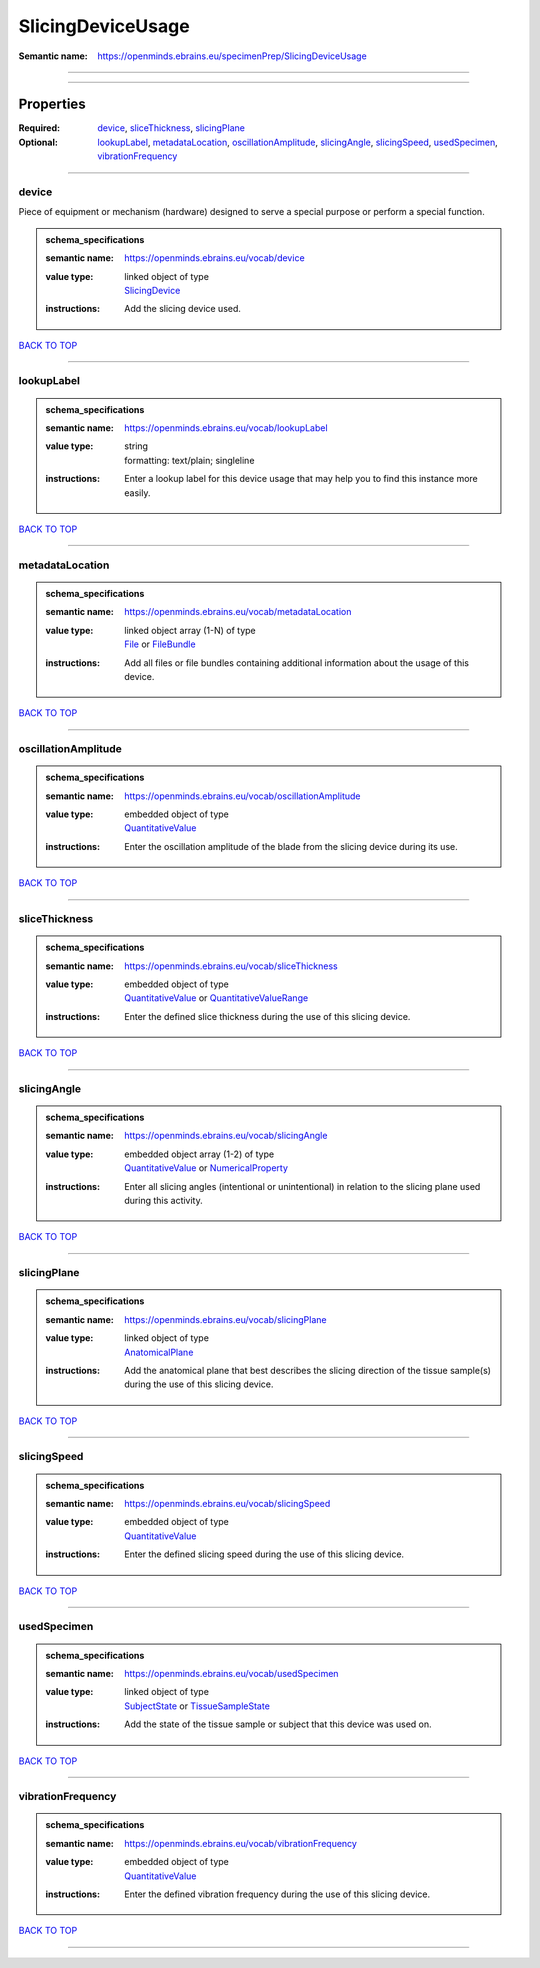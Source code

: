 ##################
SlicingDeviceUsage
##################

:Semantic name: https://openminds.ebrains.eu/specimenPrep/SlicingDeviceUsage


------------

------------

Properties
##########

:Required: `device <device_heading_>`_, `sliceThickness <sliceThickness_heading_>`_, `slicingPlane <slicingPlane_heading_>`_
:Optional: `lookupLabel <lookupLabel_heading_>`_, `metadataLocation <metadataLocation_heading_>`_, `oscillationAmplitude <oscillationAmplitude_heading_>`_, `slicingAngle <slicingAngle_heading_>`_, `slicingSpeed <slicingSpeed_heading_>`_, `usedSpecimen <usedSpecimen_heading_>`_, `vibrationFrequency <vibrationFrequency_heading_>`_

------------

.. _device_heading:

******
device
******

Piece of equipment or mechanism (hardware) designed to serve a special purpose or perform a special function.

.. admonition:: schema_specifications

   :semantic name: https://openminds.ebrains.eu/vocab/device
   :value type: | linked object of type
                | `SlicingDevice <https://openminds-documentation.readthedocs.io/en/v3.0/schema_specifications/specimenPrep/device/slicingDevice.html>`_
   :instructions: Add the slicing device used.

`BACK TO TOP <SlicingDeviceUsage_>`_

------------

.. _lookupLabel_heading:

***********
lookupLabel
***********

.. admonition:: schema_specifications

   :semantic name: https://openminds.ebrains.eu/vocab/lookupLabel
   :value type: | string
                | formatting: text/plain; singleline
   :instructions: Enter a lookup label for this device usage that may help you to find this instance more easily.

`BACK TO TOP <SlicingDeviceUsage_>`_

------------

.. _metadataLocation_heading:

****************
metadataLocation
****************

.. admonition:: schema_specifications

   :semantic name: https://openminds.ebrains.eu/vocab/metadataLocation
   :value type: | linked object array \(1-N\) of type
                | `File <https://openminds-documentation.readthedocs.io/en/v3.0/schema_specifications/core/data/file.html>`_ or `FileBundle <https://openminds-documentation.readthedocs.io/en/v3.0/schema_specifications/core/data/fileBundle.html>`_
   :instructions: Add all files or file bundles containing additional information about the usage of this device.

`BACK TO TOP <SlicingDeviceUsage_>`_

------------

.. _oscillationAmplitude_heading:

********************
oscillationAmplitude
********************

.. admonition:: schema_specifications

   :semantic name: https://openminds.ebrains.eu/vocab/oscillationAmplitude
   :value type: | embedded object of type
                | `QuantitativeValue <https://openminds-documentation.readthedocs.io/en/v3.0/schema_specifications/core/miscellaneous/quantitativeValue.html>`_
   :instructions: Enter the oscillation amplitude of the blade from the slicing device during its use.

`BACK TO TOP <SlicingDeviceUsage_>`_

------------

.. _sliceThickness_heading:

**************
sliceThickness
**************

.. admonition:: schema_specifications

   :semantic name: https://openminds.ebrains.eu/vocab/sliceThickness
   :value type: | embedded object of type
                | `QuantitativeValue <https://openminds-documentation.readthedocs.io/en/v3.0/schema_specifications/core/miscellaneous/quantitativeValue.html>`_ or `QuantitativeValueRange <https://openminds-documentation.readthedocs.io/en/v3.0/schema_specifications/core/miscellaneous/quantitativeValueRange.html>`_
   :instructions: Enter the defined slice thickness during the use of this slicing device.

`BACK TO TOP <SlicingDeviceUsage_>`_

------------

.. _slicingAngle_heading:

************
slicingAngle
************

.. admonition:: schema_specifications

   :semantic name: https://openminds.ebrains.eu/vocab/slicingAngle
   :value type: | embedded object array \(1-2\) of type
                | `QuantitativeValue <https://openminds-documentation.readthedocs.io/en/v3.0/schema_specifications/core/miscellaneous/quantitativeValue.html>`_ or `NumericalProperty <https://openminds-documentation.readthedocs.io/en/v3.0/schema_specifications/core/research/numericalProperty.html>`_
   :instructions: Enter all slicing angles (intentional or unintentional) in relation to the slicing plane used during this activity.

`BACK TO TOP <SlicingDeviceUsage_>`_

------------

.. _slicingPlane_heading:

************
slicingPlane
************

.. admonition:: schema_specifications

   :semantic name: https://openminds.ebrains.eu/vocab/slicingPlane
   :value type: | linked object of type
                | `AnatomicalPlane <https://openminds-documentation.readthedocs.io/en/v3.0/schema_specifications/controlledTerms/anatomicalPlane.html>`_
   :instructions: Add the anatomical plane that best describes the slicing direction of the tissue sample(s) during the use of this slicing device.

`BACK TO TOP <SlicingDeviceUsage_>`_

------------

.. _slicingSpeed_heading:

************
slicingSpeed
************

.. admonition:: schema_specifications

   :semantic name: https://openminds.ebrains.eu/vocab/slicingSpeed
   :value type: | embedded object of type
                | `QuantitativeValue <https://openminds-documentation.readthedocs.io/en/v3.0/schema_specifications/core/miscellaneous/quantitativeValue.html>`_
   :instructions: Enter the defined slicing speed during the use of this slicing device.

`BACK TO TOP <SlicingDeviceUsage_>`_

------------

.. _usedSpecimen_heading:

************
usedSpecimen
************

.. admonition:: schema_specifications

   :semantic name: https://openminds.ebrains.eu/vocab/usedSpecimen
   :value type: | linked object of type
                | `SubjectState <https://openminds-documentation.readthedocs.io/en/v3.0/schema_specifications/core/research/subjectState.html>`_ or `TissueSampleState <https://openminds-documentation.readthedocs.io/en/v3.0/schema_specifications/core/research/tissueSampleState.html>`_
   :instructions: Add the state of the tissue sample or subject that this device was used on.

`BACK TO TOP <SlicingDeviceUsage_>`_

------------

.. _vibrationFrequency_heading:

******************
vibrationFrequency
******************

.. admonition:: schema_specifications

   :semantic name: https://openminds.ebrains.eu/vocab/vibrationFrequency
   :value type: | embedded object of type
                | `QuantitativeValue <https://openminds-documentation.readthedocs.io/en/v3.0/schema_specifications/core/miscellaneous/quantitativeValue.html>`_
   :instructions: Enter the defined vibration frequency during the use of this slicing device.

`BACK TO TOP <SlicingDeviceUsage_>`_

------------

